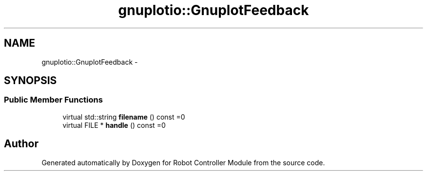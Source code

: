 .TH "gnuplotio::GnuplotFeedback" 3 "Mon Nov 25 2019" "Version 7.0" "Robot Controller Module" \" -*- nroff -*-
.ad l
.nh
.SH NAME
gnuplotio::GnuplotFeedback \- 
.SH SYNOPSIS
.br
.PP
.SS "Public Member Functions"

.in +1c
.ti -1c
.RI "virtual std::string \fBfilename\fP () const =0"
.br
.ti -1c
.RI "virtual FILE * \fBhandle\fP () const =0"
.br
.in -1c

.SH "Author"
.PP 
Generated automatically by Doxygen for Robot Controller Module from the source code\&.
